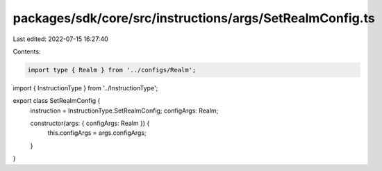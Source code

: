 packages/sdk/core/src/instructions/args/SetRealmConfig.ts
=========================================================

Last edited: 2022-07-15 16:27:40

Contents:

.. code-block:: ts

    import type { Realm } from '../configs/Realm';
import { InstructionType } from '../InstructionType';

export class SetRealmConfig {
  instruction = InstructionType.SetRealmConfig;
  configArgs: Realm;

  constructor(args: { configArgs: Realm }) {
    this.configArgs = args.configArgs;
  }
}


